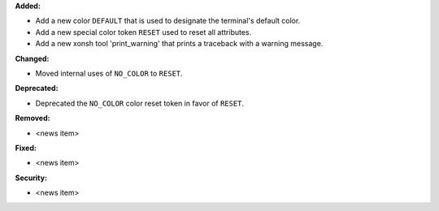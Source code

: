 **Added:**

* Add a new color ``DEFAULT`` that is used to designate the terminal's default color.
* Add a new special color token ``RESET`` used to reset all attributes.
* Add a new xonsh tool 'print_warning' that prints a traceback with a warning message.

**Changed:**

* Moved internal uses of ``NO_COLOR`` to ``RESET``.

**Deprecated:**

* Deprecated the ``NO_COLOR`` color reset token in favor of ``RESET``.

**Removed:**

* <news item>

**Fixed:**

* <news item>

**Security:**

* <news item>
